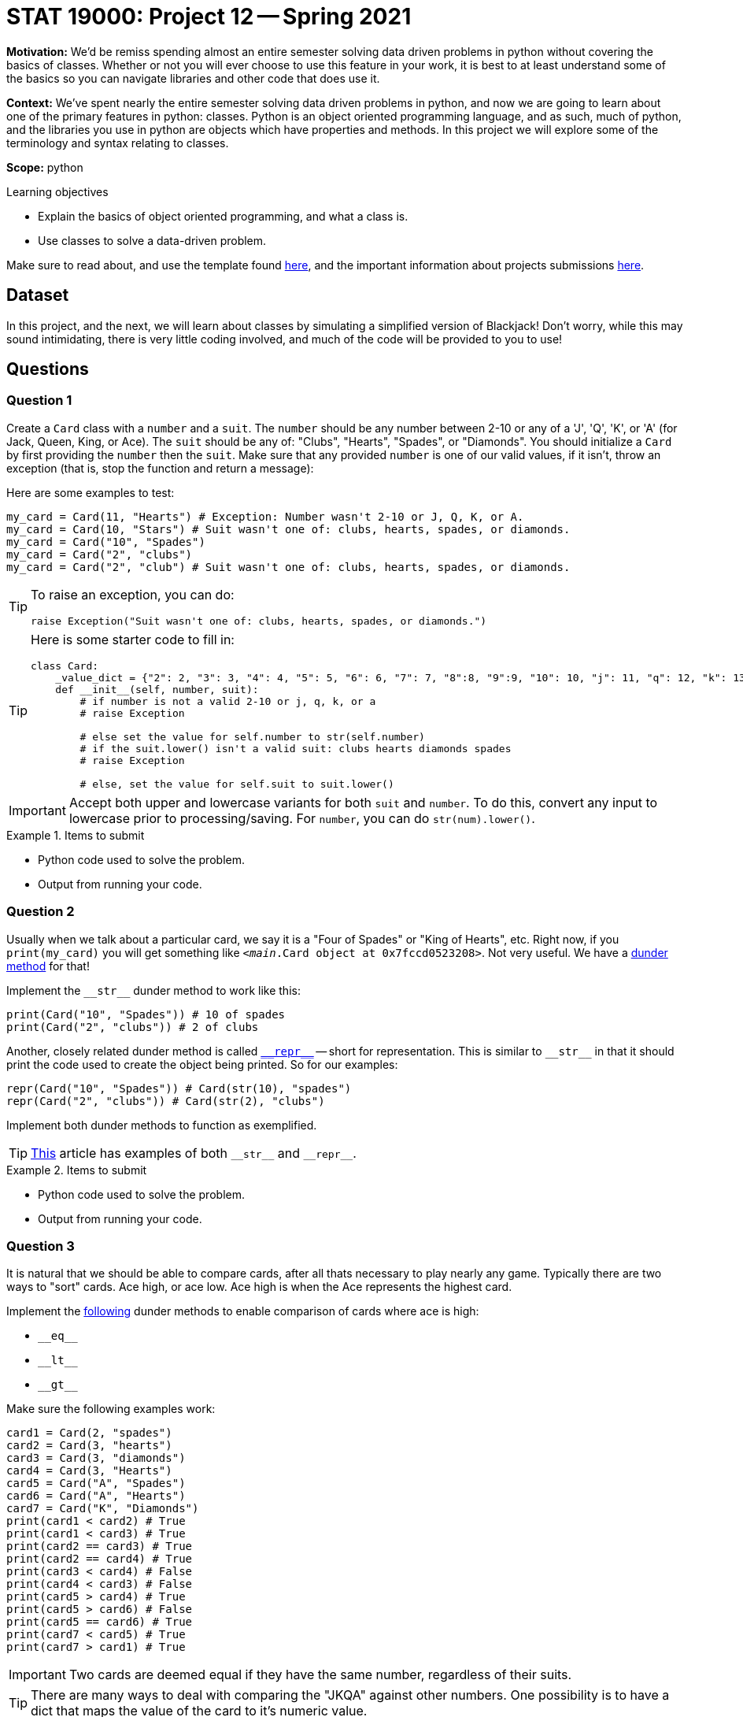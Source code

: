 = STAT 19000: Project 12 -- Spring 2021

**Motivation:** We'd be remiss spending almost an entire semester solving data driven problems in python without covering the basics of classes. Whether or not you will ever choose to use this feature in your work, it is best to at least understand some of the basics so you can navigate libraries and other code that does use it.

**Context:** We've spent nearly the entire semester solving data driven problems in python, and now we are going to learn about one of the primary features in python: classes. Python is an object oriented programming language, and as such, much of python, and the libraries you use in python are objects which have properties and methods. In this project we will explore some of the terminology and syntax relating to classes.

**Scope:** python

.Learning objectives
****
- Explain the basics of object oriented programming, and what a class is.
- Use classes to solve a data-driven problem.
****

Make sure to read about, and use the template found xref:templates.adoc[here], and the important information about projects submissions xref:submissions.adoc[here].

== Dataset

In this project, and the next, we will learn about classes by simulating a simplified version of Blackjack! Don't worry, while this may sound intimidating, there is very little coding involved, and much of the code will be provided to you to use!

== Questions

=== Question 1

Create a `Card` class with a `number` and a `suit`. The `number` should be any number between 2-10 or any of a 'J', 'Q', 'K', or 'A' (for Jack, Queen, King, or Ace). The `suit` should be any of: "Clubs", "Hearts", "Spades", or "Diamonds". You should initialize a `Card` by first providing the `number` then the `suit`. Make sure that any provided `number` is one of our valid values, if it isn't, throw an exception (that is, stop the function and return a message):

Here are some examples to test:

[source,python]
----
my_card = Card(11, "Hearts") # Exception: Number wasn't 2-10 or J, Q, K, or A.
my_card = Card(10, "Stars") # Suit wasn't one of: clubs, hearts, spades, or diamonds.
my_card = Card("10", "Spades")
my_card = Card("2", "clubs")
my_card = Card("2", "club") # Suit wasn't one of: clubs, hearts, spades, or diamonds.
----

[TIP]
====
To raise an exception, you can do:

[source,python]
----
raise Exception("Suit wasn't one of: clubs, hearts, spades, or diamonds.")
----
====

[TIP]
====
Here is some starter code to fill in:

[source,python]
----
class Card:
    _value_dict = {"2": 2, "3": 3, "4": 4, "5": 5, "6": 6, "7": 7, "8":8, "9":9, "10": 10, "j": 11, "q": 12, "k": 13, "a": 14}
    def __init__(self, number, suit):
        # if number is not a valid 2-10 or j, q, k, or a
        # raise Exception
        
        # else set the value for self.number to str(self.number)
        # if the suit.lower() isn't a valid suit: clubs hearts diamonds spades
        # raise Exception
        
        # else, set the value for self.suit to suit.lower()
----
====

[IMPORTANT]
====
Accept both upper and lowercase variants for both `suit` and `number`. To do this, convert any input to lowercase prior to processing/saving. For `number`, you can do `str(num).lower()`.
====

.Items to submit
====
- Python code used to solve the problem.
- Output from running your code.
====

=== Question 2

Usually when we talk about a particular card, we say it is a "Four of Spades" or "King of Hearts", etc. Right now, if you `print(my_card)` you will get something like `<__main__.Card object at 0x7fccd0523208>`. Not very useful. We have a https://docs.python.org/3/reference/datamodel.html?highlight=\\__str__#object.\\__str__[dunder method] for that!

Implement the `\\__str__` dunder method to work like this:

[source,python]
----
print(Card("10", "Spades")) # 10 of spades
print(Card("2", "clubs")) # 2 of clubs
----

Another, closely related dunder method is called https://docs.python.org/3/reference/datamodel.html?highlight=\\__str__#object.\\__repr__[`\\__repr__`] -- short for representation. This is similar to `\\__str__` in that it should print the code used to create the object being printed. So for our examples:

[source,python]
----
repr(Card("10", "Spades")) # Card(str(10), "spades")
repr(Card("2", "clubs")) # Card(str(2), "clubs")
----

Implement both dunder methods to function as exemplified.

[TIP]
====
https://medium.com/python-features/magic-methods-demystified-3c9e93144bf7[This] article has examples of both `\\__str__` and `\\__repr__`.
====




.Items to submit
====
- Python code used to solve the problem.
- Output from running your code.
====

=== Question 3

It is natural that we should be able to compare cards, after all thats necessary to play nearly any game. Typically there are two ways to "sort" cards. Ace high, or ace low. Ace high is when the Ace represents the highest card. 

Implement the https://docs.python.org/3/reference/datamodel.html?highlight=\\__str__#object.\\__lt__[following] dunder methods to enable comparison of cards where ace is high:

- `\\__eq__`
- `\\__lt__`
- `\\__gt__`

Make sure the following examples work:

```{python, eval=F}
card1 = Card(2, "spades")
card2 = Card(3, "hearts")
card3 = Card(3, "diamonds")
card4 = Card(3, "Hearts")
card5 = Card("A", "Spades")
card6 = Card("A", "Hearts")
card7 = Card("K", "Diamonds")
print(card1 < card2) # True
print(card1 < card3) # True
print(card2 == card3) # True
print(card2 == card4) # True
print(card3 < card4) # False
print(card4 < card3) # False
print(card5 > card4) # True
print(card5 > card6) # False
print(card5 == card6) # True
print(card7 < card5) # True
print(card7 > card1) # True
```

[IMPORTANT]
====
Two cards are deemed equal if they have the same number, regardless of their suits.
====

[TIP]
====
There are many ways to deal with comparing the "JKQA" against other numbers. One possibility is to have a dict that maps the value of the card to it's numeric value.
====

[TIP]
====
https://www.tutorialspoint.com/How-to-implement-Python-lt-gt-custom-overloaded-operators[This] example shows a short example of how to implement these dunder methods.
====

.Items to submit
====
- Python code used to solve the problem.
- Output from running your code.
====

=== Question 4

We've provided you with the code below:

[source,python]
----
class Deck:
    _suits = ["clubs", "hearts", "diamonds", "spades"]
    _numbers = [str(num) for num in range(2, 11)] + list("jqka")
    def __init__(self):
        self.cards = [Card(number, suit) for suit in self._suits for number in self._numbers]
----

As you can see, we are working on building a `Deck` class. Use the code provided and create an instance of a new `Deck` called `lucky_deck`. Print the cards out to make sure it looks right. Make sure that the `Deck` has the correct number of cards, print the `len` of the `Deck`. What happens? Instead of trying to find the length, try to access and print a single card: `print(lucky_deck[10])`. What happens?

.Items to submit
====
- Python code used to solve the problem.
- Output from running your code.
- 1-2 sentences explaining what happens when you try doing what we ask.
====

=== Question 5

As it turns out, we can fix both of the issues we ran into in question (4). To fix the issue with `len`, implement the https://docs.python.org/3/reference/datamodel.html#object.\\__len__[`\\__len__`] dunder method. Does it work now? 

To fix the indexing issue, implement the https://docs.python.org/3/reference/datamodel.html#object.\\__getitem__[`\\__getitem__`] dunder method. Test out (but don't forget to re-run to get an updated `lucky_deck`):

[source,python]
----
# make sure to re-create your Deck below this line
# these should both work now
len(lucky_deck) # 52
print(lucky_deck[10]) # q of clubs 
----

[TIP]
====
https://medium.com/python-features/magic-methods-demystified-3c9e93144bf7[This] article has examples of both `\\__len__` and `\\__getitem__`.
====

.Items to submit
====
- Python code used to solve the problem.
- Output from running your code.
====